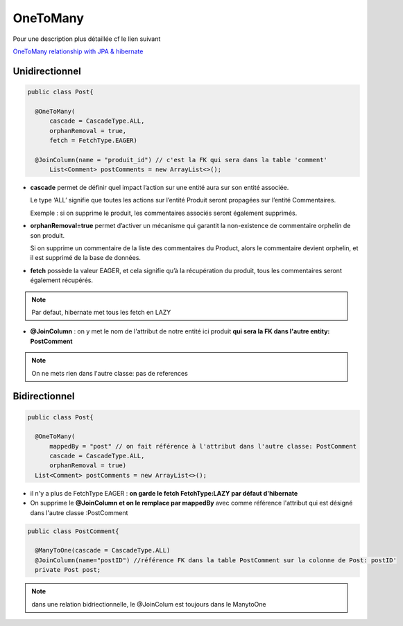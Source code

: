 *********
OneToMany
*********
Pour une description plus détaillée cf le lien suivant

`OneToMany relationship with JPA & hibernate <https://vladmihalcea.com/the-best-way-to-map-a-onetomany-association-with-jpa-and-hibernate/>`_ 

Unidirectionnel
***************

.. code-block:: java

  public class Post{

    @OneToMany(
        cascade = CascadeType.ALL, 
        orphanRemoval = true, 
        fetch = FetchType.EAGER)

    @JoinColumn(name = "produit_id") // c'est la FK qui sera dans la table 'comment'
	List<Comment> postComments = new ArrayList<>();
	

* **cascade** permet de définir quel impact l’action sur une entité aura sur son entité associée.
  
  Le type ‘ALL’ signifie que toutes les actions sur l’entité Produit seront propagées sur l’entité Commentaires.
  
  Exemple : si on supprime le produit, les commentaires associés seront également supprimés.

* **orphanRemoval=true** permet d’activer un mécanisme qui garantit la non-existence de commentaire orphelin de son produit.
  
  Si on supprime un commentaire de la liste des commentaires du Product, alors le commentaire devient orphelin, et il est supprimé de la base de données.

* **fetch** possède la valeur EAGER, et cela signifie qu’à la récupération du produit, tous les commentaires seront également récupérés.

.. note:: Par defaut, hibernate met tous les fetch en LAZY

* **@JoinColumn** : on y met le nom de l'attribut de notre entité ici produit **qui sera la FK dans l'autre entity: PostComment**

.. note:: On ne mets rien dans l'autre classe: pas de references 

.. image::  docs/_images/many-to-one.png


Bidirectionnel
**************

.. code-block:: java

  public class Post{

    @OneToMany(
        mappedBy = "post" // on fait référence à l'attribut dans l'autre classe: PostComment
        cascade = CascadeType.ALL, 
        orphanRemoval = true)
    List<Comment> postComments = new ArrayList<>();
	
* il n'y a plus de FetchType EAGER : **on garde le fetch FetchType:LAZY par défaut d'hibernate**
* On supprime le **@JoinColumn et on le remplace par mappedBy** avec comme référence l'attribut qui est désigné dans l'autre classe :PostComment

.. code-block:: java

  public class PostComment{

    @ManyToOne(cascade = CascadeType.ALL)
    @JoinColumn(name="postID") //référence FK dans la table PostComment sur la colonne de Post: postID'
    private Post post;
	
.. note:: dans une relation bidriectionnelle, le @JoinColum est toujours dans le ManytoOne



